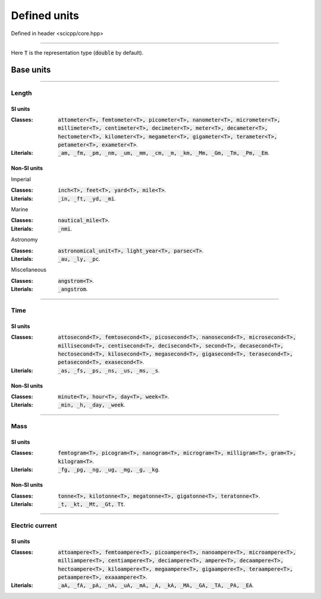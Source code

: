.. _core_units_defined_units:

Defined units
====================================

Defined in header <scicpp/core.hpp>

----------------

Here :code:`T` is the representation type (:code:`double` by default). 

Base units
----------------------

-------------------------------------------------------------------------------

Length
~~~~~~~~~~~~~~~

SI units
^^^^^^^^^^

:Classes: :code:`attometer<T>, femtometer<T>, picometer<T>, nanometer<T>, micrometer<T>, millimeter<T>, centimeter<T>, decimeter<T>, meter<T>, decameter<T>, hectometer<T>, kilometer<T>, megameter<T>, gigameter<T>, terameter<T>, petameter<T>, exameter<T>`.

:Literials: :code:`_am, _fm, _pm, _nm, _um, _mm, _cm, _m, _km, _Mm, _Gm, _Tm, _Pm, _Em`.

Non-SI units
^^^^^^^^^^

Imperial

:Classes: :code:`inch<T>, feet<T>, yard<T>, mile<T>`.

:Literials: :code:`_in, _ft, _yd, _mi`.

Marine

:Classes: :code:`nautical_mile<T>`.

:Literials: :code:`_nmi`.

Astronomy

:Classes: :code:`astronomical_unit<T>, light_year<T>, parsec<T>`.

:Literials: :code:`_au, _ly, _pc`.

Miscellaneous

:Classes: :code:`angstrom<T>`.

:Literials: :code:`_angstrom`.

-------------------------------------------------------------------------------

Time
~~~~~~~~~~~~~~~

SI units
^^^^^^^^^^

:Classes: :code:`attosecond<T>, femtosecond<T>, picosecond<T>, nanosecond<T>, microsecond<T>, millisecond<T>, centisecond<T>, decisecond<T>, second<T>, decasecond<T>, hectosecond<T>, kilosecond<T>, megasecond<T>, gigasecond<T>, terasecond<T>, petasecond<T>, exasecond<T>`.

:Literials: :code:`_as, _fs, _ps, _ns, _us, _ms, _s`.

Non-SI units
^^^^^^^^^^

:Classes: :code:`minute<T>, hour<T>, day<T>, week<T>`.

:Literials: :code:`_min, _h, _day, _week`.

-------------------------------------------------------------------------------

Mass
~~~~~~~~~~~~~~~

SI units
^^^^^^^^^^

:Classes: :code:`femtogram<T>, picogram<T>, nanogram<T>, microgram<T>, milligram<T>, gram<T>, kilogram<T>`.

:Literials: :code:`_fg, _pg, _ng, _ug, _mg, _g, _kg`.

Non-SI units
^^^^^^^^^^

:Classes: :code:`tonne<T>, kilotonne<T>, megatonne<T>, gigatonne<T>, teratonne<T>`.

:Literials: :code:`_t, _kt, _Mt, _Gt, Tt`.

-------------------------------------------------------------------------------

Electric current
~~~~~~~~~~~~~~~

SI units
^^^^^^^^^^

:Classes: :code:`attoampere<T>, femtoampere<T>, picoampere<T>, nanoampere<T>, microampere<T>, milliampere<T>, centiampere<T>, deciampere<T>, ampere<T>, decaampere<T>, hectoampere<T>, kiloampere<T>, megaampere<T>, gigaampere<T>, teraampere<T>, petaampere<T>, exaaampere<T>`.

:Literials: :code:`_aA, _fA, _pA, _nA, _uA, _mA, _A, _kA, _MA, _GA, _TA, _PA, _EA`.
